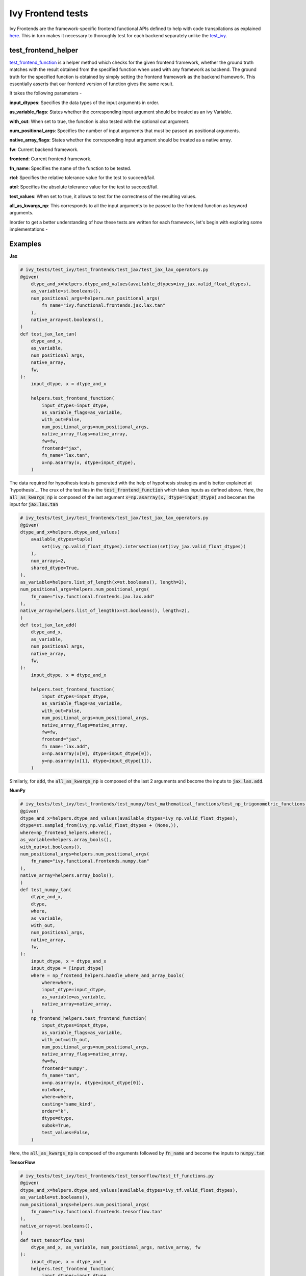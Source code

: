 Ivy Frontend tests
====================

.. _`here`: https://lets-unify.ai/ivy/design/ivy_as_a_transpiler.html
.. _`ivy frontends channel`: https://discord.com/channels/799879767196958751/998782045494976522
.. _`test_ivy`: https://github.com/unifyai/ivy/tree/0fc4a104e19266fb4a65f5ec52308ff816e85d78/ivy_tests/test_ivy
.. _`test_frontend_function`: https://github.com/unifyai/ivy/blob/591ac37a664ebdf2ca50a5b0751a3a54ee9d5934/ivy_tests/test_ivy/helpers.py#L1047
.. _`hypothesis`_: https://lets-unify.ai/ivy/deep_dive/14_ivy_tests.html#id1
.. _`ivy frontends discussion`: https://github.com/unifyai/ivy/discussions/2051
.. _`discord`: https://discord.gg/ZVQdvbzNQJ
.. _`ivy frontends channel`: https://discord.com/channels/799879767196958751/998782045494976522

Ivy Frontends are the framework-specific frontend functional APIs defined to 
help with code transpilations as explained `here`_. This in turn makes it necessary 
to thoroughly test for each backend separately unlike the `test_ivy`_.

test_frontend_helper
--------------------

`test_frontend_function`_ is a helper method which checks for the given frontend framework, 
whether the ground truth matches with the result obtained from the specified 
function when used with any framework as backend. 
The ground truth for the specified function is obtained by simply setting the frontend 
framework as the backend framework. This essentially asserts that our frontend version of 
function gives the same result.

It takes the following parameters -

**input_dtypes**: Specifies the data types of the input arguments in order.

**as_variable_flags**: States whether the corresponding input argument should be treated as an ivy Variable.

**with_out**: When set to true, the function is also tested with the optional out argument.

**num_positional_args**: Specifies the number of input arguments that must be passed as positional arguments.

**native_array_flags**: States whether the corresponding input argument should be treated as a native array.

**fw**: Current backend framework.

**frontend**: Current frontend framework.

**fn_name**: Specifies the name of the function to be tested.

**rtol**: Specifies the relative tolerance value for the test to succeed/fail.

**atol**: Specifies the absolute tolerance value for the test to succeed/fail.

**test_values**: When set to true, it allows to test for the correctness of the resulting values.

**all_as_kwargs_np**: This corresponds to all the input arguments to be passed to the frontend 
function as keyword arguments.

Inorder to get a better understanding of how these tests are written for each framework,
let's begin with exploring some implementations -

Examples
--------

**Jax**

.. code-block:: python

    # ivy_tests/test_ivy/test_frontends/test_jax/test_jax_lax_operators.py
    @given(
        dtype_and_x=helpers.dtype_and_values(available_dtypes=ivy_jax.valid_float_dtypes),
        as_variable=st.booleans(),
        num_positional_args=helpers.num_positional_args(
            fn_name="ivy.functional.frontends.jax.lax.tan"
        ),
        native_array=st.booleans(),
    )
    def test_jax_lax_tan(
        dtype_and_x,
        as_variable,
        num_positional_args,
        native_array,
        fw,
    ):
        input_dtype, x = dtype_and_x

        helpers.test_frontend_function(
            input_dtypes=input_dtype,
            as_variable_flags=as_variable,
            with_out=False,
            num_positional_args=num_positional_args,
            native_array_flags=native_array,
            fw=fw,
            frontend="jax",
            fn_name="lax.tan",
            x=np.asarray(x, dtype=input_dtype),
        )
    
The data required for hypothesis tests is generated with the help of hypothesis strategies and is better explained at `hypothesis`_. 
The crux of the test lies in the :code:`test_frontend_function` which takes inputs as defined above. Here, the 
:code:`all_as_kwargs_np` is composed of the last argument :code:`x=np.asarray(x, dtype=input_dtype)` and becomes the input
for :code:`jax.lax.tan`

.. code-block:: python

    # ivy_tests/test_ivy/test_frontends/test_jax/test_jax_lax_operators.py
    @given(
    dtype_and_x=helpers.dtype_and_values(
        available_dtypes=tuple(
            set(ivy_np.valid_float_dtypes).intersection(set(ivy_jax.valid_float_dtypes))
        ),
        num_arrays=2,
        shared_dtype=True,
    ),
    as_variable=helpers.list_of_length(x=st.booleans(), length=2),
    num_positional_args=helpers.num_positional_args(
        fn_name="ivy.functional.frontends.jax.lax.add"
    ),
    native_array=helpers.list_of_length(x=st.booleans(), length=2),
    )
    def test_jax_lax_add(
        dtype_and_x,
        as_variable,
        num_positional_args,
        native_array,
        fw,
    ):
        input_dtype, x = dtype_and_x

        helpers.test_frontend_function(
            input_dtypes=input_dtype,
            as_variable_flags=as_variable,
            with_out=False,
            num_positional_args=num_positional_args,
            native_array_flags=native_array,
            fw=fw,
            frontend="jax",
            fn_name="lax.add",
            x=np.asarray(x[0], dtype=input_dtype[0]),
            y=np.asarray(x[1], dtype=input_dtype[1]),
        )
Similarly, for :code:`add`, the :code:`all_as_kwargs_np` is composed of the last 2 arguments and become the inputs
to :code:`jax.lax.add`.

**NumPy**

.. code-block:: python

    # ivy_tests/test_ivy/test_frontends/test_numpy/test_mathematical_functions/test_np_trigonometric_functions.py
    @given(
    dtype_and_x=helpers.dtype_and_values(available_dtypes=ivy_np.valid_float_dtypes),
    dtype=st.sampled_from(ivy_np.valid_float_dtypes + (None,)),
    where=np_frontend_helpers.where(),
    as_variable=helpers.array_bools(),
    with_out=st.booleans(),
    num_positional_args=helpers.num_positional_args(
        fn_name="ivy.functional.frontends.numpy.tan"
    ),
    native_array=helpers.array_bools(),
    )
    def test_numpy_tan(
        dtype_and_x,
        dtype,
        where,
        as_variable,
        with_out,
        num_positional_args,
        native_array,
        fw,
    ):
        input_dtype, x = dtype_and_x
        input_dtype = [input_dtype]
        where = np_frontend_helpers.handle_where_and_array_bools(
            where=where,
            input_dtype=input_dtype,
            as_variable=as_variable,
            native_array=native_array,
        )
        np_frontend_helpers.test_frontend_function(
            input_dtypes=input_dtype,
            as_variable_flags=as_variable,
            with_out=with_out,
            num_positional_args=num_positional_args,
            native_array_flags=native_array,
            fw=fw,
            frontend="numpy",
            fn_name="tan",
            x=np.asarray(x, dtype=input_dtype[0]),
            out=None,
            where=where,
            casting="same_kind",
            order="k",
            dtype=dtype,
            subok=True,
            test_values=False,
        )
    
Here, the :code:`all_as_kwargs_np` is composed of the arguments followed by :code:`fn_name` and become the inputs
to :code:`numpy.tan`

**TensorFlow**

.. code-block:: python

    # ivy_tests/test_ivy/test_frontends/test_tensorflow/test_tf_functions.py
    @given(
    dtype_and_x=helpers.dtype_and_values(available_dtypes=ivy_tf.valid_float_dtypes),
    as_variable=st.booleans(),
    num_positional_args=helpers.num_positional_args(
        fn_name="ivy.functional.frontends.tensorflow.tan"
    ),
    native_array=st.booleans(),
    )
    def test_tensorflow_tan(
        dtype_and_x, as_variable, num_positional_args, native_array, fw
    ):
        input_dtype, x = dtype_and_x
        helpers.test_frontend_function(
            input_dtypes=input_dtype,
            as_variable_flags=as_variable,
            with_out=False,
            num_positional_args=num_positional_args,
            native_array_flags=native_array,
            fw=fw,
            frontend="tensorflow",
            fn_name="tan",
            x=np.asarray(x, dtype=input_dtype),
        )
Here, the :code:`all_as_kwargs_np` is composed of the last argument :code:`x=np.asarray(x, dtype=input_dtype)` 
only and serves as the input to :code:`tensorflow.tan`.

**PyTorch**

.. code-block:: python

    # ivy_tests/test_ivy/test_frontends/test_torch/test_pointwise_ops.py
    @given(
    dtype_and_x=helpers.dtype_and_values(
        available_dtypes=tuple(
            set(ivy_np.valid_float_dtypes).intersection(
                set(ivy_torch.valid_float_dtypes)
            )
        )
    ),
    as_variable=st.booleans(),
    with_out=st.booleans(),
    num_positional_args=helpers.num_positional_args(
        fn_name="functional.frontends.torch.tan"
    ),
    native_array=st.booleans(),
    )
    def test_torch_tan(
        dtype_and_x,
        as_variable,
        with_out,
        num_positional_args,
        native_array,
        fw,
    ):
        input_dtype, x = dtype_and_x
        helpers.test_frontend_function(
            input_dtypes=input_dtype,
            as_variable_flags=as_variable,
            with_out=with_out,
            num_positional_args=num_positional_args,
            native_array_flags=native_array,
            fw=fw,
            frontend="torch",
            fn_name="tan",
            input=np.asarray(x, dtype=input_dtype),
            out=None,
        )
Here, the :code:`all_as_kwargs_np` is composed of the last two arguments and serves as the input to :code:`torch.tan`.
It might be intriguing to observe both the :code:`out` as well as the :code:`with_out` arguments. 
To clarify, the :code:`with_out` argument is used to specify whether the inplace update operation is 
supported by the function for the given framework and is present by design in Ivy . 
However, the :code:`out` argument is required when calling the for the framework's function implementation.

**Round Up**

This should have hopefully given you a good idea about implementing Ivy Frontend tests.

If you're ever unsure of how best to proceed,
please feel free to engage with the `ivy frontends discussion`_,
or reach out on `discord`_ in the `ivy frontends channel`_!